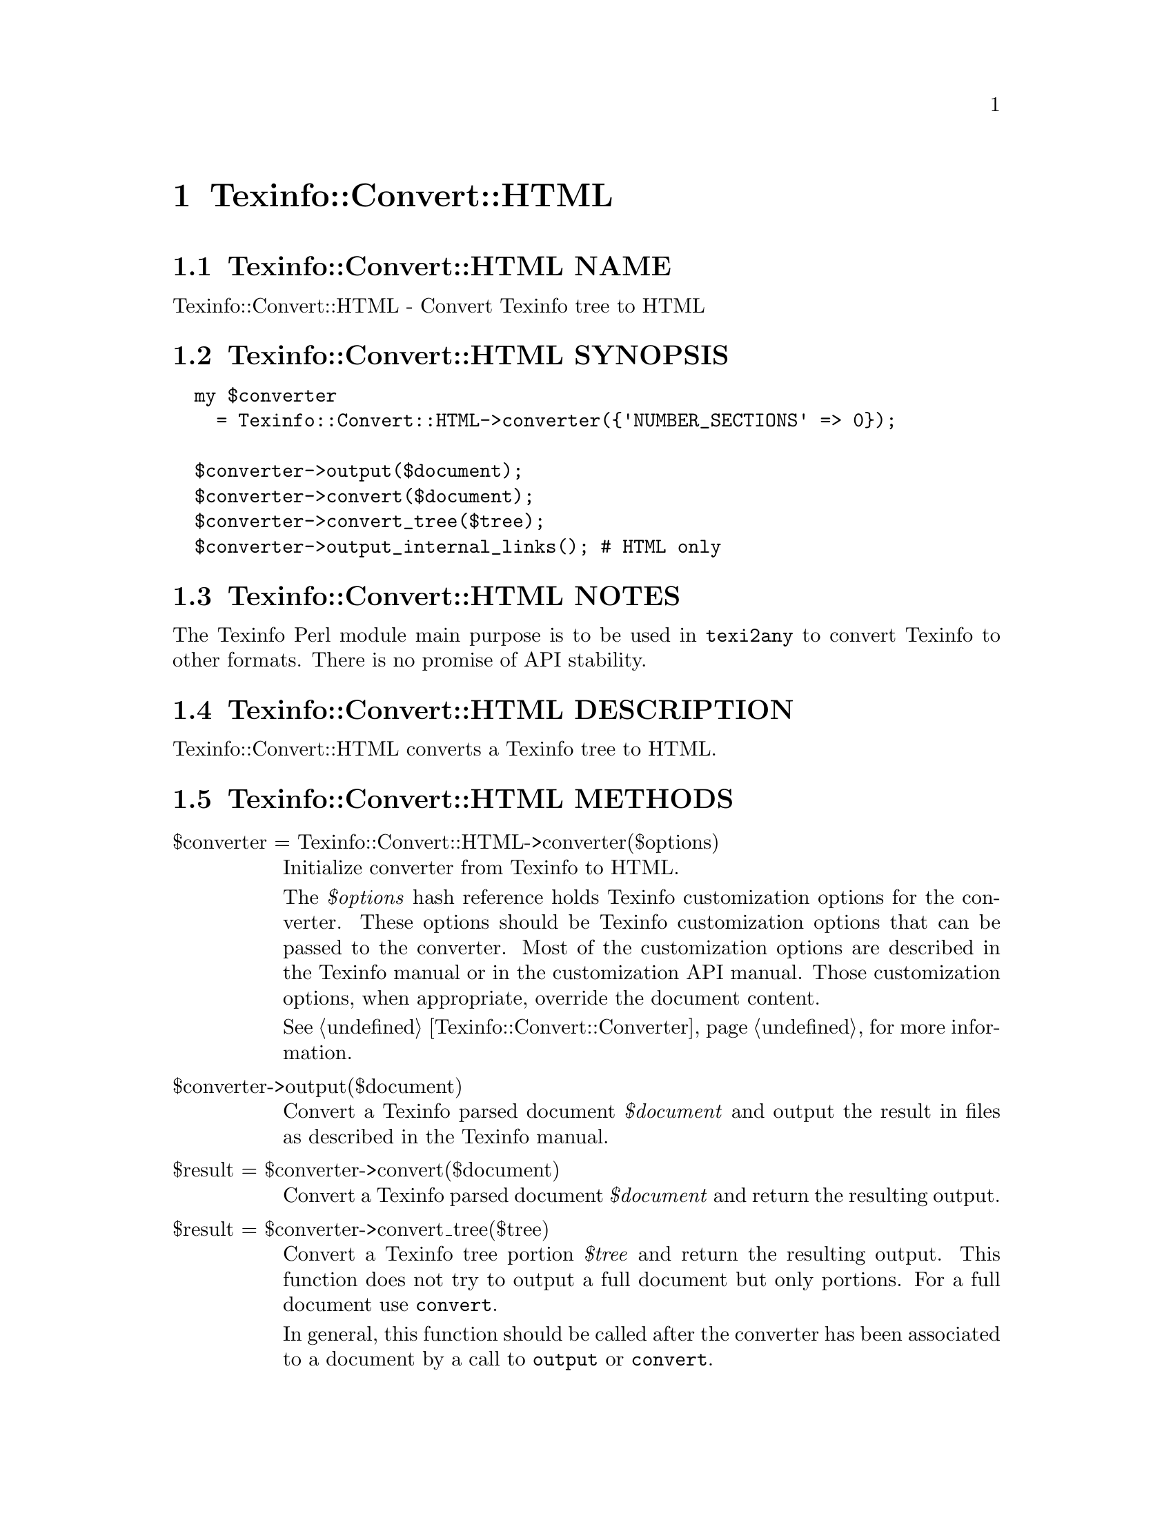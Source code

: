 @node Texinfo@asis{::}Convert@asis{::}HTML
@chapter Texinfo::Convert::HTML

@node Texinfo@asis{::}Convert@asis{::}HTML NAME
@section Texinfo::Convert::HTML NAME

Texinfo::Convert::HTML - Convert Texinfo tree to HTML

@node Texinfo@asis{::}Convert@asis{::}HTML SYNOPSIS
@section Texinfo::Convert::HTML SYNOPSIS

@verbatim
  my $converter
    = Texinfo::Convert::HTML->converter({'NUMBER_SECTIONS' => 0});

  $converter->output($document);
  $converter->convert($document);
  $converter->convert_tree($tree);
  $converter->output_internal_links(); # HTML only
@end verbatim

@node Texinfo@asis{::}Convert@asis{::}HTML NOTES
@section Texinfo::Convert::HTML NOTES

The Texinfo Perl module main purpose is to be used in @code{texi2any} to convert
Texinfo to other formats.  There is no promise of API stability.

@node Texinfo@asis{::}Convert@asis{::}HTML DESCRIPTION
@section Texinfo::Convert::HTML DESCRIPTION

Texinfo::Convert::HTML converts a Texinfo tree to HTML.

@node Texinfo@asis{::}Convert@asis{::}HTML METHODS
@section Texinfo::Convert::HTML METHODS

@table @asis
@item $converter = Texinfo::Convert::HTML->converter($options)
@anchor{Texinfo@asis{::}Convert@asis{::}HTML $converter = Texinfo@asis{::}Convert@asis{::}HTML->converter($options)}

Initialize converter from Texinfo to HTML.

The @emph{$options} hash reference holds Texinfo customization options for the
converter.  These options should be Texinfo customization options
that can be passed to the converter.  Most of the customization options are
described in the Texinfo manual or in the customization API manual.  Those
customization options, when appropriate, override the document content.

See @ref{Texinfo@asis{::}Convert@asis{::}Converter NAME,, Texinfo::Convert::Converter} for more information.

@item $converter->output($document)
@anchor{Texinfo@asis{::}Convert@asis{::}HTML $converter->output($document)}

Convert a Texinfo parsed document @emph{$document} and output the result in files as
described in the Texinfo manual.

@item $result = $converter->convert($document)
@anchor{Texinfo@asis{::}Convert@asis{::}HTML $result = $converter->convert($document)}

Convert a Texinfo parsed document @emph{$document} and return the resulting output.

@item $result = $converter->convert_tree($tree)
@anchor{Texinfo@asis{::}Convert@asis{::}HTML $result = $converter->convert_tree($tree)}

Convert a Texinfo tree portion @emph{$tree} and return the resulting
output.  This function does not try to output a full document but only
portions.  For a full document use @code{convert}.

In general, this function should be called after the converter has been
associated to a document by a call to @code{output} or @code{convert}.

@item $result = $converter->output_internal_links()
@anchor{Texinfo@asis{::}Convert@asis{::}HTML $result = $converter->output_internal_links()}
@cindex @code{output_internal_links}

Returns text representing the links in the document.  The format should
follow the @code{--internal-links} option of the @code{texi2any}
specification.  This is only supported in (and relevant for) HTML.

@end table

@node Texinfo@asis{::}Convert@asis{::}HTML AUTHOR
@section Texinfo::Convert::HTML AUTHOR

Patrice Dumas, <bug-texinfo@@gnu.org>

@node Texinfo@asis{::}Convert@asis{::}HTML COPYRIGHT AND LICENSE
@section Texinfo::Convert::HTML COPYRIGHT AND LICENSE

Copyright 2010- Free Software Foundation, Inc.  See the source file for
all copyright years.

This library is free software; you can redistribute it and/or modify
it under the terms of the GNU General Public License as published by
the Free Software Foundation; either version 3 of the License, or (at
your option) any later version.


